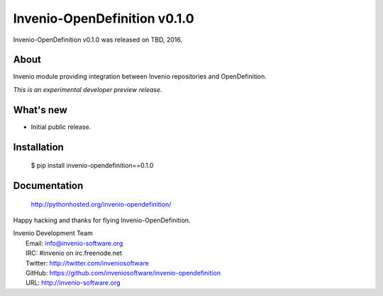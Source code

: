 ===============================
 Invenio-OpenDefinition v0.1.0
===============================

Invenio-OpenDefinition v0.1.0 was released on TBD, 2016.

About
-----

Invenio module providing integration between Invenio repositories and OpenDefinition.

*This is an experimental developer preview release.*

What's new
----------

- Initial public release.

Installation
------------

   $ pip install invenio-opendefinition==0.1.0

Documentation
-------------

   http://pythonhosted.org/invenio-opendefinition/

Happy hacking and thanks for flying Invenio-OpenDefinition.

| Invenio Development Team
|   Email: info@invenio-software.org
|   IRC: #invenio on irc.freenode.net
|   Twitter: http://twitter.com/inveniosoftware
|   GitHub: https://github.com/inveniosoftware/invenio-opendefinition
|   URL: http://invenio-software.org

